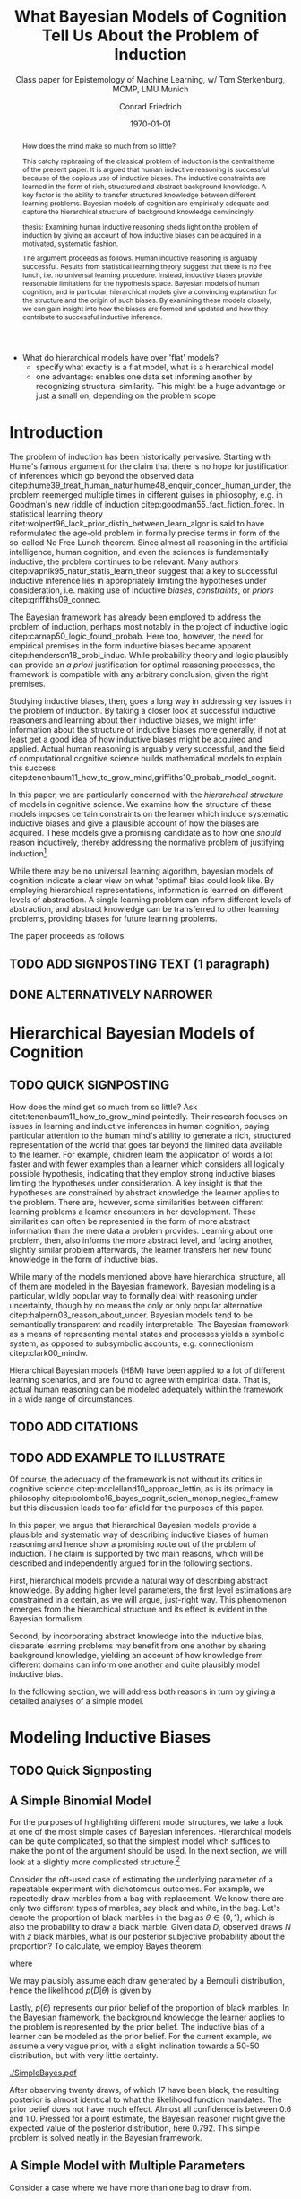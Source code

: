 #+LATEX_HEADER: \usepackage[backend=biber, authordate, ibidtracker=context,natbib,doi=false,isbn=false,url=false]{biblatex-chicago}
#+LATEX_HEADER: \addbibresource{~/Documents/bibliography/references.bib}
#+LATEX_HEADER: \usepackage{setspace}
#+LATEX_HEADER: \onehalfspacing
#+OPTIONS: toc:t num:t
#+TITLE: What Bayesian Models of Cognition Tell Us About the Problem of Induction
#+AUTHOR: Conrad Friedrich
#+SUBTITLE: Class paper for Epistemology of Machine Learning, w/ Tom Sterkenburg, MCMP, LMU Munich
#+DATE: \today

#+BEGIN_abstract
How does the mind make so much from so little?

This catchy rephrasing of the classical problem of induction is the central theme of the present paper. It is argued that human inductive reasoning is successful because of the copious use of inductive biases. The inductive constraints are learned in the form of rich, structured and abstract background knowledge. A key factor is the ability to transfer structured knowledge between different learning problems. Bayesian models of cognition are empirically adequate and capture the hierarchical structure of background knowledge convincingly. 

thesis: Examining human inductive reasoning sheds light on the problem of induction by giving an account of how inductive biases can be acquired in a motivated, systematic fashion. 

The argument proceeds as follows. Human inductive reasoning is arguably successful. Results from statistical learning theory suggest that there is no free lunch, i.e. no universal learning procedure. Instead, inductive biases provide reasonable limitations for the hypothesis space. Bayesian models of human cognition, and in particular, hierarchical models give a convincing explanation for the structure and the origin of such biases. By examining these models closely, we can gain insight into how the biases are formed and updated and how they contribute to successful inductive inference. 
#+END_abstract

- What do hierarchical models have over 'flat' models?
  - specify what exactly is a flat model, what is a hierarchical model
  - one advantage: enables one data set informing another by recognizing structural similarity. This might be a huge advantage or just a small on, depending on the problem scope

* Introduction    

The problem of induction has been historically pervasive. Starting with Hume's famous argument for the claim that there is no hope for justification of inferences which go beyond the observed data citep:hume39_treat_human_natur,hume48_enquir_concer_human_under,  the problem reemerged multiple times in different guises in philosophy, e.g. in Goodman's new riddle of induction citep:goodman55_fact_fiction_forec. In statistical learning theory citet:wolpert96_lack_prior_distin_between_learn_algor is said to have reformulated the age-old problem in formally precise terms in form of the so-called No Free Lunch theorem. Since almost all reasoning in the artificial intelligence, human cognition, and even the sciences is fundamentally inductive, the problem continues to be relevant. Many authors citep:vapnik95_natur_statis_learn_theor suggest that a key to successful inductive inference lies in appropriately limiting the hypotheses under consideration, i.e. making use of inductive /biases/, /constraints/, or /priors/ citep:griffiths09_connec. 

The Bayesian framework has already been employed to address the problem of induction, perhaps most notably in the project of inductive logic citep:carnap50_logic_found_probab. Here too, however, the need for empirical premises in the form inductive biases became apparent citep:henderson18_probl_induc.
While probability theory and logic plausibly can provide an /a priori/ justification for optimal reasoning processes, the framework is compatible with any arbitrary conclusion, given the right premises.

Studying inductive biases, then, goes a long way in addressing key issues in the problem of induction. By taking a closer look at successful inductive reasoners and learning about their inductive biases, we might infer information about the structure of inductive biases more generally, if not at least get a good idea of how inductive biases might be acquired and applied. Actual human reasoning is arguably very successful, and the field of computational cognitive science builds mathematical models to explain this success citep:tenenbaum11_how_to_grow_mind,griffiths10_probab_model_cognit.

In this paper, we are particularly concerned with the /hierarchical structure/ of models in cognitive science. We examine how the structure of these models imposes certain constraints on the learner which induce systematic inductive biases and give a plausible account of how the biases are acquired. These models give a promising candidate as to how one /should/ reason inductively, thereby addressing the normative problem of justifying induction\footnote{We don't intend to commit an is-ought-fallacy though, which is why these models are only seen as a candidate for ideal reasoning. We don't claim this solves any inductive problem.}. 

While there may be no universal learning algorithm, bayesian models of cognition indicate a clear view on what 'optimal' bias could look like. By employing hierarchical representations, information is learned on different levels of abstraction. A single learning problem can inform different levels of abstraction, and abstract knowledge can be transferred to other learning problems, providing biases for future learning problems.

The paper proceeds as follows. 

** TODO ADD SIGNPOSTING TEXT (1 paragraph)

** DONE ALTERNATIVELY NARROWER 
   CLOSED: [2018-08-21 Di 14:09]


* Hierarchical Bayesian Models of Cognition

** TODO QUICK SIGNPOSTING

How does the mind get so much from so little? Ask citet:tenenbaum11_how_to_grow_mind pointedly. Their research focuses on issues in learning and inductive inferences in human cognition, paying particular attention to the human mind's ability to generate a rich, structured representation of the world that goes far beyond the limited data available to the learner. For example, children learn the application of words a lot faster and with fewer examples than a learner which considers all logically possible hypothesis, indicating that they employ strong inductive biases limiting the hypotheses under consideration. A key insight is that the hypotheses are constrained by abstract knowledge the learner applies to the problem. There are, however, some similarities between different learning problems a learner encounters in her development. These similarities can often be represented in the form of more abstract information than the mere data a problem provides. Learning about one problem, then, also informs the more abstract level, and facing another, slightly similar problem afterwards, the learner transfers her new found knowledge in the form of inductive bias. 


While many of the models mentioned above have hierarchical structure, all of them are modeled in the Bayesian framework. Bayesian modeling is a particular, wildly popular way to formally deal with reasoning under uncertainty, though by no means the only or only popular alternative citep:halpern03_reason_about_uncer. Bayesian models tend to be semantically transparent and readily interpretable. The Bayesian framework as a means of representing mental states and processes yields a symbolic system, as opposed to subsymbolic accounts, e.g. connectionism citep:clark00_mindw.  

Hierarchical Bayesian models (HBM) have been applied to a lot of different learning scenarios, and are found to agree with empirical data. That is, actual human reasoning can be modeled adequately within the framework in a wide range of circumstances. 

** TODO ADD CITATIONS

** TODO ADD EXAMPLE TO ILLUSTRATE

Of course, the adequacy of the framework is not without its critics in cognitive science citep:mcclelland10_approac_lettin, as is its primacy in philosophy citep:colombo16_bayes_cognit_scien_monop_neglec_framew but this discussion leads too far afield for the purposes of this paper.

In this paper, we argue that hierarchical Bayesian models provide a plausible and systematic way of describing inductive biases of human reasoning and hence show a promising route out of the problem of induction. The claim is supported by two main reasons, which will be described and independently argued for in the following sections. 

First, hierarchical models provide a natural way of describing abstract knowledge. By adding higher level parameters, the first level estimations are constrained in a certain, as we will argue, just-right way. This phenomenon emerges from the hierarchical structure and its effect is evident in the Bayesian formalism.

Second, by incorporating abstract knowledge into the inductive bias, disparate learning problems may benefit from one another by sharing background knowledge, yielding an account of how knowledge from different domains can inform one another and quite plausibly model inductive bias.  

In the following section, we will address both reasons in turn by giving a detailed analyses of a simple model.

* Modeling Inductive Biases

** TODO Quick Signposting


** A Simple Binomial Model

For the purposes of highlighting different model structures, we take a look at one of the most simple cases of Bayesian inferences. Hierarchical models can be quite complicated, so that the simplest model which suffices to make the point of the argument should be used. In the next section, we will look at a slightly more complicated structure.[fn::The present section draws on citet:kruschke11_doing_bayes, chapters 5 and 9.] 

Consider the oft-used case of estimating the underlying parameter of a repeatable experiment with dichotomous outcomes. For example, we repeatedly draw marbles from a bag with replacement. We know there are only two different types of marbles, say black and white, in the bag. Let's denote the proportion of black marbles in the bag as $\theta \in (0,1)$, which is also the probability to draw a black marble. Given data $D$, observed draws $N$ with $z$ black marbles, what is our posterior subjective probability about the proportion? To calculate, we employ Bayes theorem:

\begin{equation}
  p(\theta|D) = \frac{p(D|\theta) p(\theta)}{p(D)}
\end{equation}

where 

\begin{equation}
p(D) = \int p(D|\theta')p(\theta')d\theta'.
\end{equation}

We may plausibly assume each draw generated by a Bernoulli distribution, hence the likelihood $p(D|\theta)$ is given by 

\begin{equation}
p(D|\theta) =\binom{N}{z} \theta^z (1-\theta)^{N-z}.
\end{equation}

Lastly, $p(\theta)$ represents our prior belief of the proportion of black marbles. In the Bayesian framework, the background knowledge the learner applies to the problem is represented by the prior belief. The inductive bias of a learner can be modeled as the prior belief. For the current example, we assume a very vague prior, with a slight inclination towards a 50-50 distribution, but with very little certainty.  

#+NAME: fig:simplebayes
#+CAPTION: Plots of the model described in section [[A Simple Binomial Model]] for data with $N=20$ and $z=17$. The mean of the posterior (marked with a vertical line) is $0.792$. Note that the likelihood is not a probability function.
[[./SimpleBayes.pdf]]

After observing twenty draws, of which 17 have been black, the resulting posterior is almost identical to what the likelihood function mandates. The prior belief does not have much effect. Almost all confidence is between 0.6 and 1.0. Pressed for a point estimate, the Bayesian reasoner might give the expected value of the posterior distribution, here $0.792$. This simple problem is solved neatly in the Bayesian framework.

** A Simple Model with Multiple Parameters

Consider a case where we have more than one bag to draw from. 


- Models with multiple hierarchical levels behave differently when updating than models without.
- A standard model estimates just a single parameter. 
- For uniform priors, when evaluating the same evidence, i need to compare exactly what a flat and a hierarchical model does
  - A hierarchical model with just one parameter on each level
  - A hierarchical model with multiple parameters on the lowest level (corresponding to e.g. different coins, where you know there can be a difference in bias)
  - It is expected that the hierarchical model shows /shrinkage/.
  - Build an example analogous to the baseball example (Kruschke Chp 9), but related to a learning task. Compare it to different flat models and make clear that they aren't sufficient. for example. few data points for say a pitcher. but still opinionated because of pitcher-ness. Now if performs way untypical for a pitcher, have some sort of compromise between previous knowledge and data. in flat model, either no data for pitcher, so 100% data, or take all pitcher's data, then there is no compromise.  w/ 
- Pick an interesting an modelable problem from the papers in the literature
As EzPz as possible:
  - start with simplest Bernoulli/Binomial Experiment
  - continue with simplest hierarchical experiment
  compare posteriors over Theta
  - use more complicated hierarchical strucure (only slightly, multiple thetas)
  - compare with a flat approach. how to deal with? compromise between z_i/N_i and z/N? how to weight? shouldn't that be informed, too? \rightarrow leads to hierarchical model
* Objections

Adding parameters to a model in a hierarchical structure makes the model more complex.

** TODO Meta-Bayesian Argument w/ recourse to Bayesian Occams Razor.

Recourse to cite:perfors11_tutor_introd_to_bayes_model_cognit_devel,henderson10_struc_dynam_scien_theor,henderson10_struc_dynam_scien_theor  
\printbibliography

** TODO Clarify what it is the model describes

Distinguish between optimal reasoning in the philosophy of science / epistemological sense and finding accurate descriptive models. 
